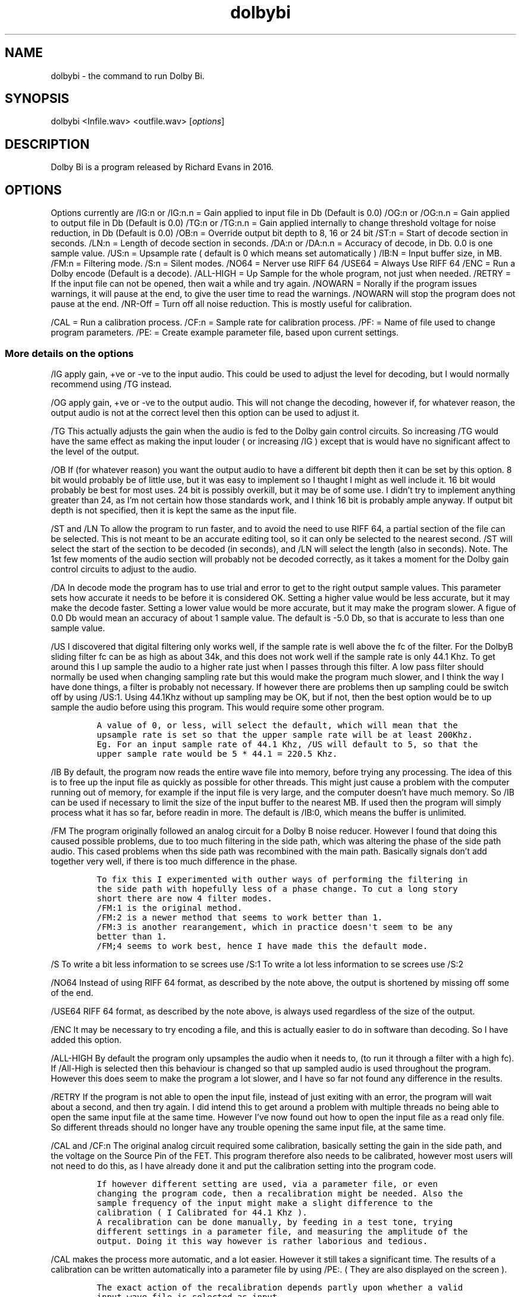 .\" Automatically generated by Pandoc 2.9.2.1
.\"
.TH "dolbybi" "1" "2017-08-17" "Dolby Bi User Manuals" ""
.hy
.SH NAME
.PP
dolbybi - the command to run Dolby Bi.
.SH SYNOPSIS
.PP
dolbybi <Infile.wav> <outfile.wav> [\f[I]options\f[R]]
.SH DESCRIPTION
.PP
Dolby Bi is a program released by Richard Evans in 2016.
.SH OPTIONS
.PP
Options currently are /IG:n or /IG:n.n = Gain applied to input file in
Db (Default is 0.0) /OG:n or /OG:n.n = Gain applied to output file in Db
(Default is 0.0) /TG:n or /TG:n.n = Gain applied internally to change
threshold voltage for noise reduction, in Db (Default is 0.0) /OB:n =
Override output bit depth to 8, 16 or 24 bit /ST:n = Start of decode
section in seconds.
/LN:n = Length of decode section in seconds.
/DA:n or /DA:n.n = Accuracy of decode, in Db.
0.0 is one sample value.
/US:n = Upsample rate ( default is 0 which means set automatically )
/IB:N = Input buffer size, in MB.
/FM:n = Filtering mode.
/S:n = Silent modes.
/NO64 = Nerver use RIFF 64 /USE64 = Always Use RIFF 64 /ENC = Run a
Dolby encode (Default is a decode).
/ALL-HIGH = Up Sample for the whole program, not just when needed.
/RETRY = If the input file can not be opened, then wait a while and try
again.
/NOWARN = Norally if the program issues warnings, it will pause at the
end, to give the user time to read the warnings.
/NOWARN will stop the program does not pause at the end.
/NR-Off = Turn off all noise reduction.
This is mostly useful for calibration.
.PP
/CAL = Run a calibration process.
/CF:n = Sample rate for calibration process.
/PF: = Name of file used to change program parameters.
/PE: = Create example parameter file, based upon current settings.
.SS More details on the options
.PP
/IG apply gain, +ve or -ve to the input audio.
This could be used to adjust the level for decoding, but I would
normally recommend using /TG instead.
.PP
/OG apply gain, +ve or -ve to the output audio.
This will not change the decoding, however if, for whatever reason, the
output audio is not at the correct level then this option can be used to
adjust it.
.PP
/TG This actually adjusts the gain when the audio is fed to the Dolby
gain control circuits.
So increasing /TG would have the same effect as making the input louder
( or increasing /IG ) except that is would have no significant affect to
the level of the output.
.PP
/OB If (for whatever reason) you want the output audio to have a
different bit depth then it can be set by this option.
8 bit would probably be of little use, but it was easy to implement so I
thaught I might as well include it.
16 bit would probably be best for most uses.
24 bit is possibly overkill, but it may be of some use.
I didn\[cq]t try to implement anything greater than 24, as I\[cq]m not
certain how those standards work, and I think 16 bit is probably ample
anyway.
If output bit depth is not specified, then it is kept the same as the
input file.
.PP
/ST and /LN To allow the program to run faster, and to avoid the need to
use RIFF 64, a partial section of the file can be selected.
This is not meant to be an accurate editing tool, so it can only be
selected to the nearest second.
/ST will select the start of the section to be decoded (in seconds), and
/LN will select the length (also in seconds).
Note.
The 1st few moments of the audio section will probably not be decoded
correctly, as it takes a moment for the Dolby gain control circuits to
adjust to the audio.
.PP
/DA In decode mode the program has to use trial and error to get to the
right output sample values.
This parameter sets how accurate it needs to be before it is considered
OK.
Setting a higher value would be less accurate, but it may make the
decode faster.
Setting a lower value would be more accurate, but it may make the
program slower.
A figue of 0.0 Db would mean an accuracy of about 1 sample value.
The default is -5.0 Db, so that is accurate to less than one sample
value.
.PP
/US I discovered that digital filtering only works well, if the sample
rate is well above the fc of the filter.
For the DolbyB sliding filter fc can be as high as about 34k, and this
does not work well if the sample rate is only 44.1 Khz.
To get around this I up sample the audio to a higher rate just when I
passes through this filter.
A low pass filter should normally be used when changing sampling rate
but this would make the program much slower, and I think the way I have
done things, a filter is probably not necessary.
If however there are problems then up sampling could be switch off by
using /US:1.
Using 44.1Khz without up sampling may be OK, but if not, then the best
option would be to up sample the audio before using this program.
This would require some other program.
.IP
.nf
\f[C]
A value of 0, or less, will select the default, which will mean that the
upsample rate is set so that the upper sample rate will be at least 200Khz.
Eg. For an input sample rate of 44.1 Khz, /US will default to 5, so that the
upper sample rate would be 5 * 44.1 = 220.5 Khz.
\f[R]
.fi
.PP
/IB By default, the program now reads the entire wave file into memory,
before trying any processing.
The idea of this is to free up the input file as quickly as possible for
other threads.
This might just cause a problem with the computer running out of memory,
for example if the input file is very large, and the computer
doesn\[cq]t have much memory.
So /IB can be used if necessary to limit the size of the input buffer to
the nearest MB.
If used then the program will simply process what it has so far, before
readin in more.
The default is /IB:0, which means the buffer is unlimited.
.PP
/FM The program originally followed an analog circuit for a Dolby B
noise reducer.
However I found that doing this caused possible problems, due to too
much filtering in the side path, which was altering the phase of the
side path audio.
This cased problems when ths side path was recombined with the main
path.
Basically signals don\[cq]t add together very well, if there is too much
difference in the phase.
.IP
.nf
\f[C]
To fix this I experimented with outher ways of performing the filtering in 
the side path with hopefully less of a phase change. To cut a long story
short there are now 4 filter modes.
/FM:1 is the original method.
/FM:2 is a newer method that seems to work better than 1.
/FM:3 is another rearangement, which in practice doesn\[aq]t seem to be any
better than 1.
/FM;4 seems to work best, hence I have made this the default mode.
\f[R]
.fi
.PP
/S To write a bit less information to se screes use /S:1 To write a lot
less information to se screes use /S:2
.PP
/NO64 Instead of using RIFF 64 format, as described by the note above,
the output is shortened by missing off some of the end.
.PP
/USE64 RIFF 64 format, as described by the note above, is always used
regardless of the size of the output.
.PP
/ENC It may be necessary to try encoding a file, and this is actually
easier to do in software than decoding.
So I have added this option.
.PP
/ALL-HIGH By default the program only upsamples the audio when it needs
to, (to run it through a filter with a high fc).
If /All-High is selected then this behaviour is changed so that up
sampled audio is used throughout the program.
However this does seem to make the program a lot slower, and I have so
far not found any difference in the results.
.PP
/RETRY If the program is not able to open the input file, instead of
just exiting with an error, the program will wait about a second, and
then try again.
I did intend this to get around a problem with multiple threads no being
able to open the same input file at the same time.
However I\[cq]ve now found out how to open the input file as a read only
file.
So different threads should no longer have any trouble opening the same
input file, at the same time.
.PP
/CAL and /CF:n The original analog circuit required some calibration,
basically setting the gain in the side path, and the voltage on the
Source Pin of the FET.
This program therefore also needs to be calibrated, however most users
will not need to do this, as I have already done it and put the
calibration setting into the program code.
.IP
.nf
\f[C]
If however different setting are used, via a parameter file, or even
changing the program code, then a recalibration might be needed. Also the
sample frequency of the input might make a slight difference to the
calibration ( I Calibrated for 44.1 Khz ).
A recalibration can be done manually, by feeding in a test tone, trying
different settings in a parameter file, and measuring the amplitude of the
output. Doing it this way however is rather laborious and tedious.
\f[R]
.fi
.PP
/CAL makes the process more automatic, and a lot easier.
However it still takes a significant time.
The results of a calibration can be written automatically into a
parameter file by using /PE:.
( They are also displayed on the screen ).
.IP
.nf
\f[C]
The exact action of the recalibration depends partly upon whether a valid
input wave file is selected as input.

If there is no valid input wave, then the program first gives an error
message as usual, but in this case the error can be ignored, as the
calibration will still work. The default sample rate for the calibration is
44100, but this can be changed using /CF:n. ( n is the sample rate to be
used, eg. /CF:96000 ). The program then works out calibration values using
both the filtering methods ( /FM:1 and /FM:2 ).

If there is a valid input wave, then the calibration uses whatever sample
rate is used in the wave file. Only one filter mode is used, depending upon
which has been selected.
At the end of the calibration, the program processed the wave file as usual,
but using the new calibration values it just worked out.
\f[R]
.fi
.PP
/PF: Since this is an experimental program, advanced users might like to
experiment with changing some of the program parameters.
This can be done by writing new values to a parameter file, and reading
it in using this option.
.PP
/PE: This makes an example of a parameter file, that could be edited and
then read in again using the /PF option.
Note that options left to default are included in the example file but
are commented out, by enclosig them in curley brackets.
.TP
--help
Display help for the command
.SH level Adjustment
.PP
DolbyB is normally built into a tape deck, so the audio level fed into
the decode circuits would be approximately correct.
However, if using this program, then the audio must have already beed
extracted and digitised, so this program has no way to determine the
correct level for the decoding.
So some trial and error will be needed to find the correct level.
I suggest using a section of audio as a trial, and using a batch file to
try decoding the trial at several different levels, (with different
output files), and then see which version sounds best.
.PP
For example a batch file might look something like this:
.PP
DolbyBi64.exe Test.wav Out00.wav /tg:0.0 DolbyBi64.exe Test.wav
Out05.wav /tg:5.0 DolbyBi64.exe Test.wav Out10.wav /tg:10.0
DolbyBi64.exe Test.wav Out15.wav /tg:15.0 DolbyBi64.exe Test.wav
Out20.wav /tg:20.0 Pause
.PP
For Debian Linux this the script would be very similar, although I
haven\[cq]t yet found the equivilent of a Pause command: ./DolbyBi64
Test.wav Out00.wav /tg:0.0 ./DolbyBi64 Test.wav Out05.wav /tg:5.0
\&./DolbyBi64 Test.wav Out10.wav /tg:10.0 ./DolbyBi64 Test.wav Out15.wav
/tg:15.0 ./DolbyBi64 Test.wav Out20.wav /tg:20.0
.PP
This is assuming you have put the executible file and the Wave files in
the current directory.
If not, you will need to add the paths to the file names.
The Pause at the end is just to keep the command window open, so you can
see what happened.
.PP
Once you know roughly what threshold you need, you can try again with
less difference in the values.
I\[cq]ve found that in practice I can just about hear the differece when
changing the threshold by about 1dB.
.PP
Negative threshold and gain adjustments are allowed, but I found that in
practice I don\[cq]t seem to need negative values.
This may however depend upon how your audio was digitised.
.PP
Adjustment could be done either by changing the input gain, or changing
the threshold gain.
I think is is probably better to use the threshold gain, as changing the
input gain would also change the level of the output, which would make
it harder to compare different outputs.
.PP
Judging the correct threshold adjustment can be tricky.
.PP
If the output sounds muffled, especially on quiet parts and transients,
then this could be because the threshold is set too low.
However audio recovered from cassette tapes can also be muffled for many
other reasons.
If it is muffled for other reasons then this program does not enhance
it.
There may be other programs that may help, but this program is not
designed to do this.
If audio sounds muffled, the you can try increasing the gain, to see if
it helps, but you should also listen to the input audio, to judge
whether that is already muffled.
.PP
If the sound is scratchey, or has too much treble, especially on quiet
parts and transients, then this could mean that threshold is set too
high.
.SH BUGS
.PP
No known bugs.
.SH AUTHORS
Nicolas HOUDELOT (nicolas\[at]demosdebs.org),Richard Evans.
